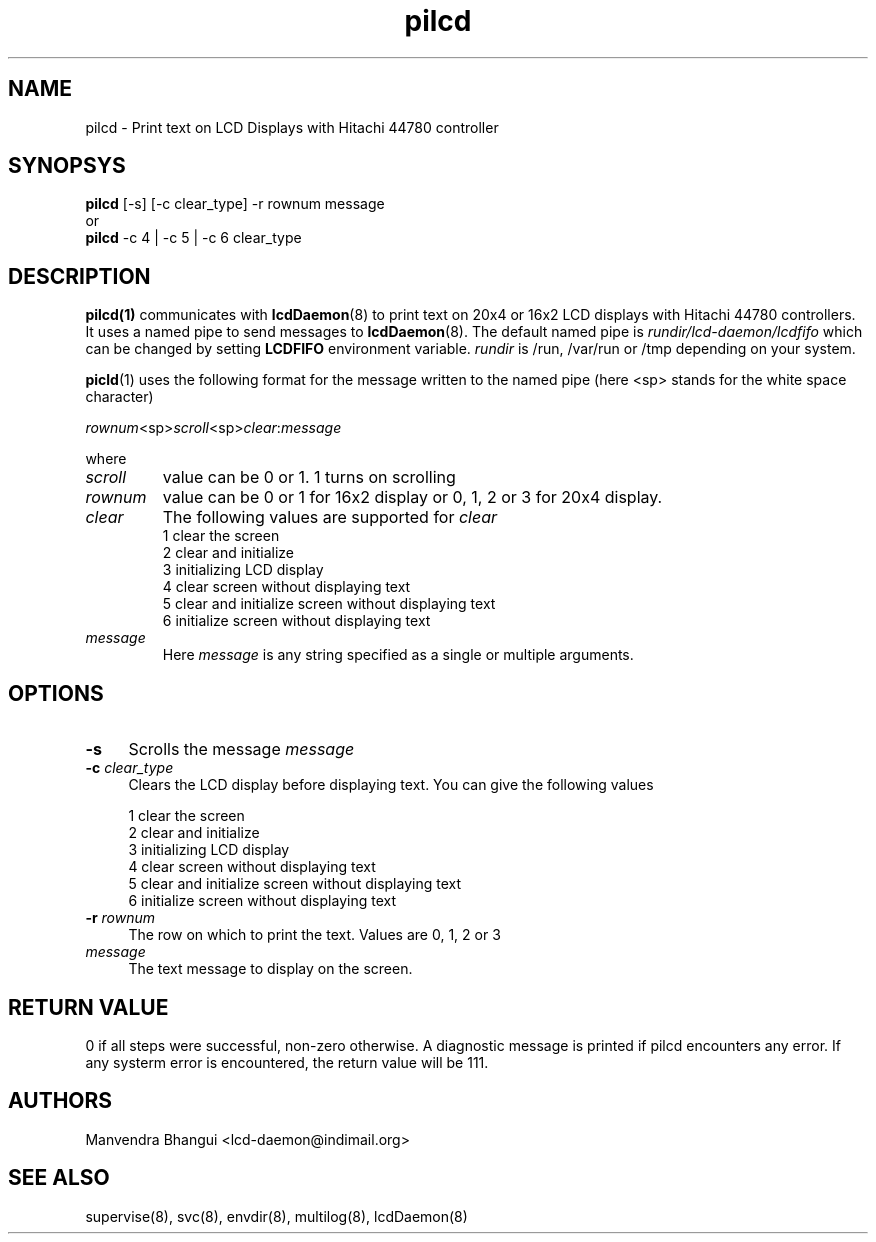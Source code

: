 .\" vim: tw=75
.LL 1i
.TH pilcd 1
.SH NAME
pilcd \- Print text on LCD Displays with Hitachi 44780 controller

.SH SYNOPSYS
\fBpilcd\fR [-s] [-c clear_type] -r rownum message
.nf
or
\fBpilcd\fR -c 4 | -c 5 | -c 6 clear_type
.fi

.SH DESCRIPTION
\fBpilcd(1)\fR communicates with \fBlcdDaemon\fR(8) to print text on 20x4
or 16x2 LCD displays with Hitachi 44780 controllers. It uses a named pipe
to send messages to \fBlcdDaemon\fR(8). The default named pipe is
\fIrundir/lcd-daemon/lcdfifo\fR which can be changed by setting
\fBLCDFIFO\fR environment variable. \fIrundir\fR is /run, /var/run or /tmp
depending on your system.

\fBpicld\fR(1) uses the following format for the message written to the
named pipe (here <sp> stands for the white space character)

.EX
\fIrownum\fR<sp>\fIscroll\fR<sp>\fIclear\fR:\fImessage\fR
.EE

where
.TP
\fIscroll\fR
value can be 0 or 1. 1 turns on scrolling
.TP
\fIrownum\fR
value can be 0 or 1 for 16x2 display or 0, 1, 2 or 3 for 20x4 display.
.TP
\fIclear\fR
The following values are supported for \fIclear\fR
.EX
1 clear the screen
2 clear and initialize
3 initializing LCD display
4 clear screen without displaying text
5 clear and initialize screen without displaying text
6 initialize screen without displaying text
.EE
.TP
\fImessage\fR
Here \fImessage\fR is any string specified as a single or multiple
arguments.

.SH OPTIONS
.TP 4
\fB\-s\fR 
Scrolls the message \fImessage\fR

.TP
\fB\-c\fR \fIclear_type\fR
Clears the LCD display before displaying text. You can give the following
values

.EX
1 clear the screen
2 clear and initialize
3 initializing LCD display
4 clear screen without displaying text
5 clear and initialize screen without displaying text
6 initialize screen without displaying text
.EE

.TP
\fB\-r\fR \fIrownum\fR
The row on which to print the text. Values are 0, 1, 2 or 3

.TP
\fImessage\fR
The text message to display on the screen.

.SH RETURN VALUE
0 if all steps were successful, non-zero otherwise. A diagnostic message is
printed if pilcd encounters any error. If any systerm error is encountered,
the return value will be 111.

.SH AUTHORS
Manvendra Bhangui <lcd-daemon@indimail.org>

.SH "SEE ALSO"
supervise(8), svc(8), envdir(8), multilog(8), lcdDaemon(8)
